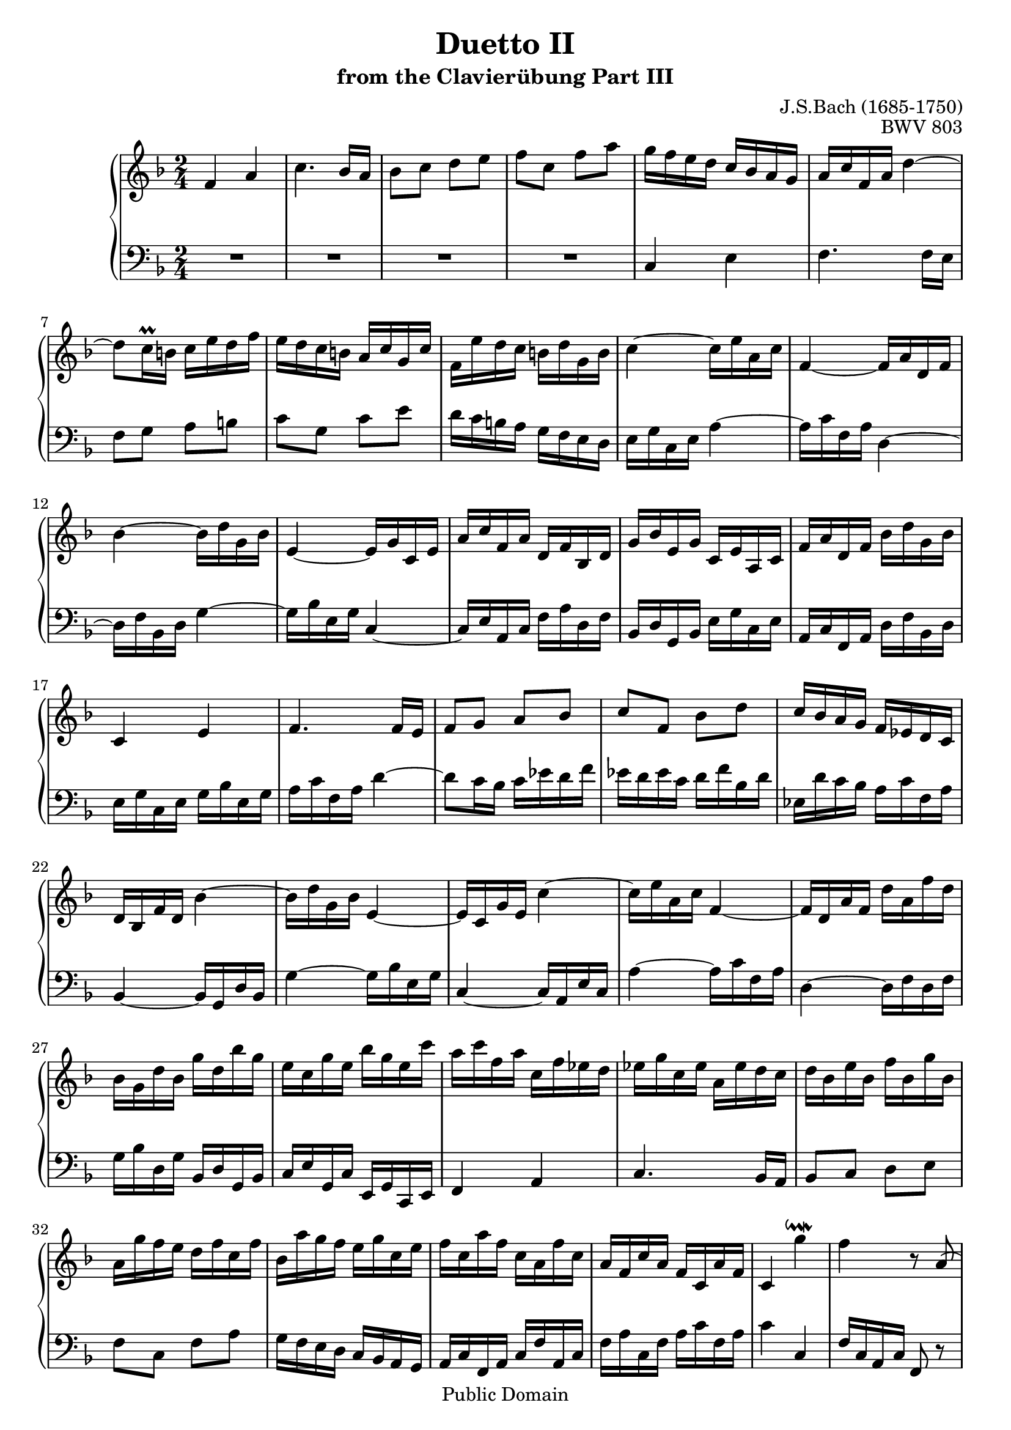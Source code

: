 \version "2.16.1"

\header {
	title = "Duetto II"
	subtitle = "from the Clavierübung Part III"
	composer = "J.S.Bach (1685-1750)"
	opus = "BWV 803"

	mutopiatitle = "Duetto II (from the Clavierübung Part III)"
	mutopiacomposer = "BachJS"
	mutopiaopus = "BWV 803"
	mutopiainstrument = "Harpsichord, Organ, Piano"
	date = "?"
	source = "Edition Peters"
	style = "Baroque"
	copyright = "Public Domain"
	maintainer = "Vit Reichel"
	maintainerEmail = "vit.reichel@volny.cz"
	maintainerWeb = "http://www.volny.cz/respiro"

 footer = "Mutopia-2013/03/22-360"
 tagline = \markup { \override #'(box-padding . 1.0) \override #'(baseline-skip . 2.7) \box \center-column { \small \line { Sheet music from \with-url #"http://www.MutopiaProject.org" \line { \concat { \teeny www. \normalsize MutopiaProject \teeny .org } \hspace #0.5 } • \hspace #0.5 \italic Free to download, with the \italic freedom to distribute, modify and perform. } \line { \small \line { Typeset using \with-url #"http://www.LilyPond.org" \line { \concat { \teeny www. \normalsize LilyPond \teeny .org }} by \concat { \maintainer . } \hspace #0.5 Reference: \footer } } \line { \teeny \line { This sheet music has been placed in the public domain by the typesetter, for details \concat { see: \hspace #0.3 \with-url #"http://creativecommons.org/licenses/publicdomain" http://creativecommons.org/licenses/publicdomain } } } } }
}

\layout {
  \context {
    % This vertical spacing override is needed to make space for an
    % appropriate beam sloping in bar 112
    \Staff
    \override VerticalAxisGroup #'staff-staff-spacing =
      #'((basic-distance . 12)
         (padding . 2)
         (minimum-distance . 8))
  }
}

One =  {
\key f \major  \time 2/4 \clef  violin
\set Staff.midiInstrument = "harpsichord"

% Bar 1
  f'4 a'

% Bar 2
  c''4. bes'16 a'

% Bar 3
  bes'8 c'' d'' e''

% Bar 4
  f''8 c'' f'' a''

% Bar 5
  g''16 f'' e'' d'' c'' bes' a' g'

% Bar 6
  a'16 c'' f' a' d''4~

% Bar 7
  d''8 c''16\prall b' c'' e'' d'' f''

% Bar 8
  e''16 d'' c'' b' a' c'' g' c''

% Bar 9
  f'16 e'' d'' c'' b' d'' g' b'

% Bar 10
  c''4~ c''16 e'' a' c''

% Bar 11
  f'4~ f'16 a' d' f'

% Bar 12
  bes'4~ bes'16 d'' g' bes'

% Bar 13
  e'4~ e'16 g' c' e'

% Bar 14
  a'16 c'' f' a' d' f' bes d'

% Bar 15
  g'16 bes' e' g' c' e' a c'

% Bar 16
  f'16 a' d' f' bes' d'' g' bes'

% Bar 17
  c'4 e'

% Bar 18
  f'4. f'16 e'

% Bar 19
  f'8 g' a' bes'

% Bar 20
  c''8 f' bes' d''

% Bar 21
  c''16 bes' a' g' f' ees' d' c'

% Bar 22
  d'16 bes f' d' bes'4~

% Bar 23
  bes'16 d'' g' bes' e'4~

% Bar 24
  e'16 c' g' e' c''4~

% Bar 25
  c''16 e'' a' c'' f'4~

% Bar 26
  f'16 d' a' f' d'' a' f'' d''

% Bar 27
  bes'16 g' d'' bes' g'' d'' bes'' g''

% Bar 28
  e''16 c'' g'' e'' bes'' g'' e'' c'''

% Bar 29
  a''16 c''' f'' a'' c'' f'' ees'' d''

% Bar 30
  ees''16 g'' c'' ees'' a' ees'' d'' c''

% Bar 31
  d''16 bes' e'' bes' f'' bes' g'' bes'

% Bar 32
  a'16 g'' f'' e'' d'' f'' c'' f''

% Bar 33
  bes'16 a'' g'' f'' e'' g'' c'' e''

% Bar 34
  f''16 c'' a'' f'' c'' a' f'' c''

% Bar 35
  a'16 f' c'' a' f' c' a' f'

% Bar 36
  c'4 g''\downmordent

% Bar 37
  f''4 r8 a'(

% Bar 38
  bes'8 cis'') d''4~

% Bar 39
  d''16 cis'' d'' e'' f''4~

% Bar 40
  f''8 ees''16 d'' ees''8 fis'

% Bar 41
  g'4 r8 f'(

% Bar 42
  gis'8 a'~ a') g'16 fis'

% Bar 43
  g'8 e''16 g' f' e' d' f'

% Bar 44
  e'8 a' d''16\prall cis'' d''8~

% Bar 45
  d''8 cis''16 b' a' g' f' e'

% Bar 46
  d'4 f'

% Bar 47
  a'4. g'16 f'

% Bar 48
  g'8 a' b' cis''

% Bar 49
  d''4. cis''16 b'

% Bar 50
  cis''8 d'' e'' f''

% Bar 51
  \appoggiatura a'' g''8 f''16 e'' f''8 d''

% Bar 52
  e''4\mordent cis''\downmordent

% Bar 53
  d''8 b'( c'' dis''

% Bar 54
  e''4~ e''16) dis'' e'' fis''

% Bar 55
  g''4. f''16 e''

% Bar 56
  f''8 gis' a'4

% Bar 57
  r8 g'( ais' b'~

% Bar 58
  b'8) a'16 gis' a'8 fis''16 a'

% Bar 59
  g'16 fis' e' g' fis'8 dis''

% Bar 60
  e''16\prall dis'' e''8 r4

% Bar 61
  r4 e'

% Bar 62
  gis'4 b'~

% Bar 63
  b'8 a'16 gis' a'8 b'

% Bar 64
  c''8 d'' e''4~

% Bar 65
  e''8 d''16 c'' d''8 e''

% Bar 66
  fis''8 gis'' a''4~

% Bar 67
  a''8 gis''16 fis'' e'' d'' c'' b'

% Bar 68
  a'4~ a'16 e' c'' a'

% Bar 69
  f''16 c'' a'' f'' c'''8 f''

% Bar 70
  e''8 ees'' d'' des''~

% Bar 71
  des''8 c'' b' bes'

% Bar 72
  a'16 g' f' g' a' bes' c'' d''

% Bar 73
  e''16 d'' c'' d'' e'' f'' g''8

% Bar 74
  c''4 aes'

% Bar 75
  f'4. g'16 aes'

% Bar 76
  g'8 f' ees' des'

% Bar 77
  c'8 f' c' aes

% Bar 78
  bes16 c' des' ees' f' g' aes' bes'

% Bar 79
  g'16 f' e' f' g' aes' bes' c''

% Bar 80
  aes'16 g' f' g' aes' bes' c'' des''

% Bar 81
  e'16 des'' c'' bes' aes' g' f' e'

% Bar 82
  f'8 g'( aes' b')

% Bar 83
  c''4~ c''16 b' c'' d''

% Bar 84
  ees''4. des''16 c''

% Bar 85
  des''8 e' f'4

% Bar 86
  r8 ees'( fis' g'~

% Bar 87
  g'8) f'16 e' f'8 d''16 f'

% Bar 88
  ees'16 d' c' ees' d'8 b'

% Bar 89
  c''16\prall b' c''8 r4

% Bar 90
  r4 c'

% Bar 91
  e'4 g'~

% Bar 92
  g'8 f'16 e' f'8 g'

% Bar 93
  aes'8 bes' c''4~

% Bar 94
  c''8 bes'16 aes' bes'8 c''

% Bar 95
  d''8 e'' f''4~

% Bar 96
  f''8 e''16 d'' c'' bes' aes' g'

% Bar 97
  aes'8( b' c''4~

% Bar 98
  c''16) b' c'' d'' ees''4~

% Bar 99
  ees''8 des''16 c'' des''8 e'

% Bar 100
  f'4 r8 ees'(

% Bar 101
  fis'8 g'~ g') f'16 e'

% Bar 102
  f'8 d''16 f' ees' d' c' ees'

% Bar 103
  d'8 g' c''16\prall b' c''8~

% Bar 104
  c''8 b'16 a' g' f' ees' d'

% Bar 105
  c'4 ees'

% Bar 106
  g'4. f'16 ees'

% Bar 107
  f'8 g' a' b'

% Bar 108
  c''4. b'16 a'

% Bar 109
  b'8 c'' d'' ees''

% Bar 110
  \appoggiatura g'' f''8 ees''16 d'' ees''8 c''

% Bar 111
  d''4\mordent b'\turn

% Bar 112
  c''4 c''4\rest

% Bar 113
  f'4 a'

% Bar 114
  c''4. bes'16 a'

% Bar 115
  bes'8 c'' d'' e''

% Bar 116
  f''8 c'' f'' a''

% Bar 117
  g''16 f'' e'' d'' c'' bes' a' g'

% Bar 118
  a'16 c'' f' a' d''4~

% Bar 119
  d''8 c''16\prall b' c'' e'' d'' f''

% Bar 120
  e''16 d'' c'' b' a' c'' g' c''

% Bar 121
  f'16 e'' d'' c'' b' d'' g' b'

% Bar 122
  c''4~ c''16 e'' a' c''

% Bar 123
  f'4~ f'16 a' d' f'

% Bar 124
  bes'4~ bes'16 d'' g' bes'

% Bar 125
  e'4~ e'16 g' c' e'

% Bar 126
  a'16 c'' f' a' d' f' bes d'

% Bar 127
  g'16 bes' e' g' c' e' a c'

% Bar 128
  f'16 a' d' f' bes' d'' g' bes'

% Bar 129
  c'4 e'

% Bar 130
  f'4. f'16 e'

% Bar 131
  f'8 g' a' bes'

% Bar 132
  c''8 f' bes' d''

% Bar 133
  c''16 bes' a' g' f' ees' d' c'

% Bar 134
  d'16 bes f' d' bes'4~

% Bar 135
  bes'16 d'' g' bes' e'4~

% Bar 136
  e'16 c' g' e' c''4~

% Bar 137
  c''16 e'' a' c'' f'4~

% Bar 138
  f'16 d' a' f' d'' a' f'' d''

% Bar 139
  bes'16 g' d'' bes' g'' d'' bes'' g''

% Bar 140
  e''16 c'' g'' e'' bes'' g'' e'' c'''

% Bar 141
  a''16 c''' f'' a'' c'' f'' ees'' d''

% Bar 142
  ees''16 g'' c'' ees'' a' ees'' d'' c''

% Bar 143
  d''16 bes' e'' bes' f'' bes' g'' bes'

% Bar 144
  a'16 g'' f'' e'' d'' f'' c'' f''

% Bar 145
  bes'16 a'' g'' f'' e'' g'' c'' e''

% Bar 146
  f''16 c'' a'' f'' c'' a' f'' c''

% Bar 147
  a'16 f' c'' a' f' c' a' f'

% Bar 148
  c'4 g''\downmordent

% Bar 149
  f''4\fermata r \bar "|."
}

Two =  {
\key f \major  \time 2/4 \clef bass
\set Staff.midiInstrument = "harpsichord"

% Bar 1 - 4
  R2*4

% Bar 5
  c4 e

% Bar 6
  f4. f16 e

% Bar 7
  f8 g a b

% Bar 8
  c'8 g c' e'

% Bar 9
  d'16 c' b a g f e d

% Bar 10
  e16 g c e a4~

% Bar 11
  a16 c' f a d4~

% Bar 12
  d16 f bes, d g4~

% Bar 13
  g16 bes e g c4~

% Bar 14
  c16 e a, c f a d f

% Bar 15
  bes,16 d g, bes, e g c e

% Bar 16
  a,16 c f, a, d f bes, d

% Bar 17
  e16 g c e g bes e g

% Bar 18
  a16 c' f a d'4~

% Bar 19
  d'8 c'16 bes c' ees' d' f'

% Bar 20
  ees'16 d' ees' c' d' f' bes d'

% Bar 21
  ees16 d' c' bes a c' f a

% Bar 22
  bes,4~ bes,16 g, d bes,

% Bar 23
  g4~ g16 bes e g

% Bar 24
  c4~ c16 a, e c

% Bar 25
  a4~ a16 c' f a

% Bar 26
  d4~ d16 f d f

% Bar 27
  g16 bes d g bes, d g, bes,

% Bar 28
  c16 e g, c e, g, c, e,

% Bar 29
  f,4 a,

% Bar 30
  c4. bes,16 a,

% Bar 31
  bes,8 c d e

% Bar 32
  f8 c f a

% Bar 33
  g16 f e d c bes, a, g,

% Bar 34
  a,16 c f, a, c f a, c

% Bar 35
  f16 a c f a c' f a

% Bar 36
  c'4 c

% Bar 37
  f16 c a, c f,8 r

% Bar 38
  r8 e( f gis)

% Bar 39
  a4~ a16 gis a b

% Bar 40
  c'4. bes16 a

% Bar 41
  bes8 cis d4

% Bar 42
  r8 c( dis e~

% Bar 43
  e8) d16 cis d8 b16 d

% Bar 44
  c16 b, a, c b,8 e

% Bar 45
  a16\prall gis a8 r4

% Bar 46
  r4 a,

% Bar 47
  cis4 e~

% Bar 48
  e8 d16 cis d8 e

% Bar 49
  f8 g a4~

% Bar 50
  a8 g16 f g8 a

% Bar 51
  b8 cis' d' bes

% Bar 52
  \appoggiatura a g8 f16 g a8 e(

% Bar 53
  f8 gis a4~

% Bar 54
  a16) gis a b c'4~

% Bar 55
  c'8 bes16 a bes8 cis

% Bar 56
  d4 r8 c(

% Bar 57
  dis8 e4) d16 cis

% Bar 58
  d8 b16 d c b, a, c

% Bar 59
  b,8 e a16\prall gis a8~

% Bar 60
  a8 gis16 fis e d c b,

% Bar 61
  a,4 c

% Bar 62
  e4. d16 c

% Bar 63
  d8 e fis gis

% Bar 64
  a4. gis16 fis

% Bar 65
  gis8 a b c'

% Bar 66
  \appoggiatura e' d'8 c'16 b c'8 f'

% Bar 67
  d'8 b e' e

% Bar 68
  a16 c' e a c e a, c

% Bar 69
  f,4 a,

% Bar 70
  c4. bes,16 a,

% Bar 71
  bes,8 c d e

% Bar 72
  f8 c f a

% Bar 73
  g16 f e d c bes, a, g,

% Bar 74
  aes,16 c f, aes, c,8 c

% Bar 75
  des8 d ees e~

% Bar 76
  e8 f ges g

% Bar 77
  aes16 bes c' bes aes g f ees

% Bar 78
  des16 ees f ees des c bes,8

% Bar 79
  e16 f g f e d c8

% Bar 80
  f16 g aes g f ees des8

% Bar 81
  c8 c, r c(

% Bar 82
  des8 e) f4~

% Bar 83
  f16 e f g aes4~

% Bar 84
  aes8 ges16 f ges8 a,

% Bar 85
  bes,4. aes,8(

% Bar 86
  b,8 c4) bes,16 a,

% Bar 87
  bes,8 g16 bes, aes, g, f, aes,

% Bar 88
  g,8 c f16\prall e f8~

% Bar 89
  f8 e16 d c bes, aes, g,

% Bar 90
  f,4 aes,

% Bar 91
  c4. bes,16 aes,

% Bar 92
  bes,8 c d e

% Bar 93
  f4. e16 d

% Bar 94
  e8 f g aes

% Bar 95
  \appoggiatura c' bes8 aes16 g aes8 des'

% Bar 96
  bes8 g c' c

% Bar 97
  f8 d( ees fis)

% Bar 98
  g4~ g16 fis g a

% Bar 99
  bes4. aes16 g

% Bar 100
  aes8 b, c4

% Bar 101
  r8 bes,( cis d~

% Bar 102
  d8) c16 b, c8 a16 c

% Bar 103
  bes,16 a, g, bes, a,8 d

% Bar 104
  g16\prall fis g8 r4

% Bar 105
  r4 g,

% Bar 106
  b,4 d~

% Bar 107
  d8 c16 b, c8 d

% Bar 108
  ees8 f g4~

% Bar 109
  g8 f16 ees f8 g

% Bar 110
  a8 b c' aes

% Bar 111
  \appoggiatura g f8 ees16 f g8 g,

% Bar 112
  c16 \change Staff=up a' g' f' \stemDown e' \change Staff=down \stemUp d' c' bes

% Bar 113
  \stemNeutral a16 f' e' d' c' bes a g

% Bar 114
  f16 bes a g f ees d c

% Bar 115
  d16 f e d c bes, a, g,

% Bar 116
  a,8 f, r4

% Bar 117
  c4 e

% Bar 118
  f4. f16 e

% Bar 119
  f8 g a b

% Bar 120
  c'8 g c' e'

% Bar 121
  d'16 c' b a g f e d

% Bar 122
  e16 g c e a4~

% Bar 123
  a16 c' f a d4~

% Bar 124
  d16 f bes, d g4~

% Bar 125
  g16 bes e g c4~

% Bar 126
  c16 e a, c f a d f

% Bar 127
  bes,16 d g, bes, e g c e

% Bar 128
  a,16 c f, a, d f bes, d

% Bar 129
  e16 g c e g bes e g

% Bar 130
  a16 c' f a d'4~

% Bar 131
  d'8 c'16 bes c' ees' d' f'

% Bar 132
  ees'16 d' ees' c' d' f' bes d'

% Bar 133
  ees16 d' c' bes a c' f a

% Bar 134
  bes,4~ bes,16 g, d bes,

% Bar 135
  g4~ g16 bes e g

% Bar 136
  c4~ c16 a, e c

% Bar 137
  a4~ a16 c' f a

% Bar 138
  d4~ d16 f d f

% Bar 139
  g16 bes d g bes, d g, bes,

% Bar 140
  c16 e g, c e, g, c, e,

% Bar 141
  f,4 a,

% Bar 142
  c4. bes,16 a,

% Bar 143
  bes,8 c d e

% Bar 144
  f8 c f a

% Bar 145
  g16 f e d c bes, a, g,

% Bar 146
  a,16 c f, a, c f a, c

% Bar 147
  f16 a c f a c' f a

% Bar 148
  c'4 c

% Bar 149
  f4\fermata r \bar "|."

}

\score { <<
	\context PianoStaff <<
		\context Staff = "up" <<
			\One
		>>
		\context Staff = "down" <<
			\Two
		>>
	>>
>>


  \midi {
    \tempo 4 = 106
    }


\layout { }

}

